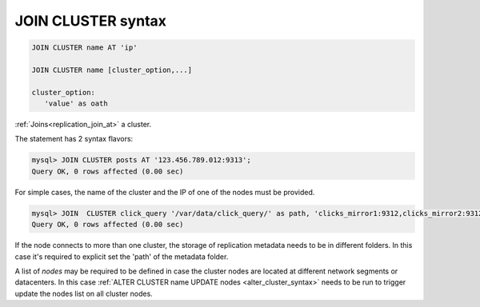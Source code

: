 .. _join_cluster_syntax:

JOIN CLUSTER syntax
--------------------

.. code-block:: none

    JOIN CLUSTER name AT 'ip'
	
    JOIN CLUSTER name [cluster_option,...] 
	
    cluster_option:
       'value' as oath


:ref:`Joins<replication_join_at>` a cluster.

The statement has 2 syntax flavors:


.. code-block:: mysql

    mysql> JOIN CLUSTER posts AT '123.456.789.012:9313';
    Query OK, 0 rows affected (0.00 sec)


For simple cases, the name of the cluster and the IP of one of the nodes must be provided.

.. code-block:: mysql

	mysql> JOIN  CLUSTER click_query '/var/data/click_query/' as path, 'clicks_mirror1:9312,clicks_mirror2:9312,clicks_mirror3:9312' as nodes;
	Query OK, 0 rows affected (0.00 sec)
	
If the node connects to more than one cluster, the storage of replication metadata needs to be in different folders. In this case it's required to explicit set the 'path' of the metadata folder.

A list of `nodes` may be required to be defined in case the cluster nodes are located at different network segments or datacenters. 
In this case :ref:`ALTER CLUSTER name UPDATE nodes <alter_cluster_syntax>` needs to be run to trigger update the nodes list on all cluster nodes.
